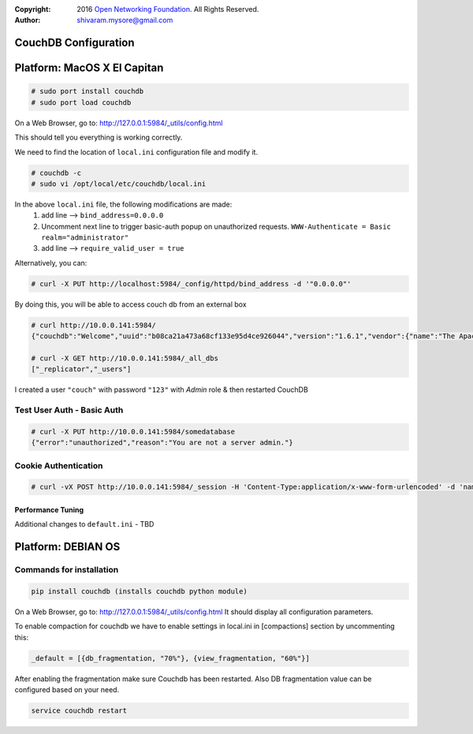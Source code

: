 :copyright: 2016 `Open Networking Foundation <http://opennetworking.org/>`_.  All Rights Reserved.
:author: shivaram.mysore@gmail.com

.. meta::
   :keywords: Openflow, Ryu, Faucet, CouchDB, Database, Gauge, Grafana

=====================
CouchDB Configuration
=====================

============================
Platform: MacOS X El Capitan
============================

.. code:: bash

  # sudo port install couchdb
  # sudo port load couchdb

On a Web Browser, go to: http://127.0.0.1:5984/_utils/config.html

This should tell you everything is working correctly.

We need to find the location of ``local.ini`` configuration file and modify it.

.. code:: bash

  # couchdb -c
  # sudo vi /opt/local/etc/couchdb/local.ini

In the above ``local.ini`` file, the following modifications are made:
    1. add line --> ``bind_address=0.0.0.0``
    2. Uncomment next line to trigger basic-auth popup on unauthorized requests.
       ``WWW-Authenticate = Basic realm="administrator"``
    3. add line --> ``require_valid_user = true``

Alternatively, you can:

.. code:: bash

  # curl -X PUT http://localhost:5984/_config/httpd/bind_address -d '"0.0.0.0"'

By doing this, you will be able to access couch db from an external box

.. code:: bash

    # curl http://10.0.0.141:5984/
    {"couchdb":"Welcome","uuid":"b08ca21a473a68cf133e95d4ce926044","version":"1.6.1","vendor":{"name":"The Apache Software Foundation","version":"1.6.1"}}

    # curl -X GET http://10.0.0.141:5984/_all_dbs
    ["_replicator","_users"]

I created a user ``"couch"`` with password ``"123"`` with *Admin* role & then restarted CouchDB

Test User Auth - Basic Auth
---------------------------
.. code:: bash

    # curl -X PUT http://10.0.0.141:5984/somedatabase
    {"error":"unauthorized","reason":"You are not a server admin."}


Cookie Authentication
---------------------
.. code:: bash

    # curl -vX POST http://10.0.0.141:5984/_session -H 'Content-Type:application/x-www-form-urlencoded' -d 'name=couch&password=123'

Performance Tuning
==================
Additional changes to ``default.ini`` - TBD

============================
Platform: DEBIAN OS
============================


Commands for installation
-------------------------

.. code:: bash 

    pip install couchdb (installs couchdb python module)


On a Web Browser, go to: http://127.0.0.1:5984/_utils/config.html
It should display all configuration parameters.

To enable compaction for couchdb we have to enable settings in local.ini in [compactions] section by uncommenting this:

.. code:: bash 

    _default = [{db_fragmentation, "70%"}, {view_fragmentation, "60%"}]
  

After enabling the fragmentation make sure Couchdb has been restarted. Also DB fragmentation value can be configured based on your need.

.. code:: bash

    service couchdb restart
